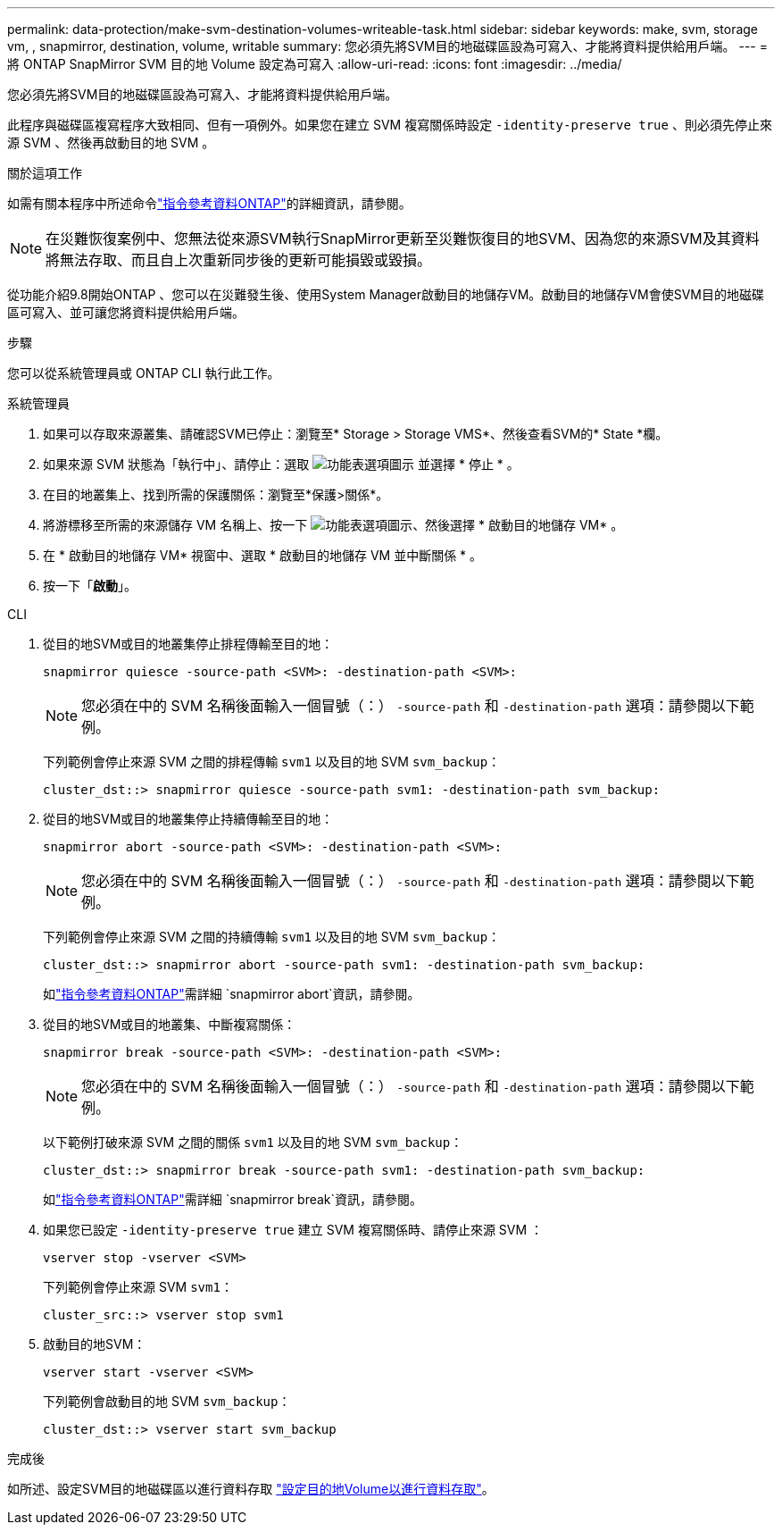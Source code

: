 ---
permalink: data-protection/make-svm-destination-volumes-writeable-task.html 
sidebar: sidebar 
keywords: make, svm, storage vm, , snapmirror, destination, volume, writable 
summary: 您必須先將SVM目的地磁碟區設為可寫入、才能將資料提供給用戶端。 
---
= 將 ONTAP SnapMirror SVM 目的地 Volume 設定為可寫入
:allow-uri-read: 
:icons: font
:imagesdir: ../media/


[role="lead"]
您必須先將SVM目的地磁碟區設為可寫入、才能將資料提供給用戶端。

此程序與磁碟區複寫程序大致相同、但有一項例外。如果您在建立 SVM 複寫關係時設定 `-identity-preserve true` 、則必須先停止來源 SVM 、然後再啟動目的地 SVM 。

.關於這項工作
如需有關本程序中所述命令link:https://docs.netapp.com/us-en/ontap-cli/["指令參考資料ONTAP"^]的詳細資訊，請參閱。

[NOTE]
====
在災難恢復案例中、您無法從來源SVM執行SnapMirror更新至災難恢復目的地SVM、因為您的來源SVM及其資料將無法存取、而且自上次重新同步後的更新可能損毀或毀損。

====
從功能介紹9.8開始ONTAP 、您可以在災難發生後、使用System Manager啟動目的地儲存VM。啟動目的地儲存VM會使SVM目的地磁碟區可寫入、並可讓您將資料提供給用戶端。

.步驟
您可以從系統管理員或 ONTAP CLI 執行此工作。

[role="tabbed-block"]
====
.系統管理員
--
. 如果可以存取來源叢集、請確認SVM已停止：瀏覽至* Storage > Storage VMS*、然後查看SVM的* State *欄。
. 如果來源 SVM 狀態為「執行中」、請停止：選取 image:icon_kabob.gif["功能表選項圖示"] 並選擇 * 停止 * 。
. 在目的地叢集上、找到所需的保護關係：瀏覽至*保護>關係*。
. 將游標移至所需的來源儲存 VM 名稱上、按一下 image:icon_kabob.gif["功能表選項圖示"]、然後選擇 * 啟動目的地儲存 VM* 。
. 在 * 啟動目的地儲存 VM* 視窗中、選取 * 啟動目的地儲存 VM 並中斷關係 * 。
. 按一下「*啟動*」。


--
.CLI
--
. 從目的地SVM或目的地叢集停止排程傳輸至目的地：
+
[source, cli]
----
snapmirror quiesce -source-path <SVM>: -destination-path <SVM>:
----
+

NOTE: 您必須在中的 SVM 名稱後面輸入一個冒號（：） `-source-path` 和 `-destination-path` 選項：請參閱以下範例。

+
下列範例會停止來源 SVM 之間的排程傳輸 `svm1` 以及目的地 SVM `svm_backup`：

+
[listing]
----
cluster_dst::> snapmirror quiesce -source-path svm1: -destination-path svm_backup:
----
. 從目的地SVM或目的地叢集停止持續傳輸至目的地：
+
[source, cli]
----
snapmirror abort -source-path <SVM>: -destination-path <SVM>:
----
+

NOTE: 您必須在中的 SVM 名稱後面輸入一個冒號（：） `-source-path` 和 `-destination-path` 選項：請參閱以下範例。

+
下列範例會停止來源 SVM 之間的持續傳輸 `svm1` 以及目的地 SVM `svm_backup`：

+
[listing]
----
cluster_dst::> snapmirror abort -source-path svm1: -destination-path svm_backup:
----
+
如link:https://docs.netapp.com/us-en/ontap-cli/snapmirror-abort.html["指令參考資料ONTAP"^]需詳細 `snapmirror abort`資訊，請參閱。

. 從目的地SVM或目的地叢集、中斷複寫關係：
+
[source, cli]
----
snapmirror break -source-path <SVM>: -destination-path <SVM>:
----
+

NOTE: 您必須在中的 SVM 名稱後面輸入一個冒號（：） `-source-path` 和 `-destination-path` 選項：請參閱以下範例。

+
以下範例打破來源 SVM 之間的關係 `svm1` 以及目的地 SVM `svm_backup`：

+
[listing]
----
cluster_dst::> snapmirror break -source-path svm1: -destination-path svm_backup:
----
+
如link:https://docs.netapp.com/us-en/ontap-cli/snapmirror-break.html["指令參考資料ONTAP"^]需詳細 `snapmirror break`資訊，請參閱。

. 如果您已設定 `-identity-preserve true` 建立 SVM 複寫關係時、請停止來源 SVM ：
+
[source, cli]
----
vserver stop -vserver <SVM>
----
+
下列範例會停止來源 SVM `svm1`：

+
[listing]
----
cluster_src::> vserver stop svm1
----
. 啟動目的地SVM：
+
[source, cli]
----
vserver start -vserver <SVM>
----
+
下列範例會啟動目的地 SVM `svm_backup`：

+
[listing]
----
cluster_dst::> vserver start svm_backup
----


.完成後
如所述、設定SVM目的地磁碟區以進行資料存取 link:configure-destination-volume-data-access-concept.html["設定目的地Volume以進行資料存取"]。

--
====